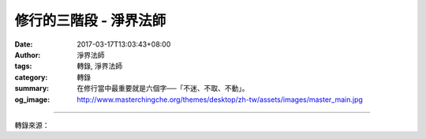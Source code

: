 修行的三階段 - 淨界法師
#######################

:date: 2017-03-17T13:03:43+08:00
:author: 淨界法師
:tags: 轉錄, 淨界法師
:category: 轉錄
:summary: 在修行當中最重要就是六個字──「不迷、不取、不動」。
:og_image: http://www.masterchingche.org/themes/desktop/zh-tw/assets/images/master_main.jpg


.. raw:: html

  <p>上淨下界法師開示</p><p> 修行的三階段</p><p> 在修行當中最重要就是六個字──「不迷、不取、不動」。<br/> 你對於你現在的身心世界，你要訓練你自己「不迷、不取、不動」。『不迷』是智慧的觀照，『不取』是禪定，『不動』就是持戒，你要保持「不迷、不取、不動」，也就說，你要站在一個不生滅心的角度。我們修行有三個階段：</p><p> 第一個階段是「見山是山，見水是水」：我們一般在修學佛法、在護持三寶的時候，在造善業力的時候，你感覺你的身心世界很真實，因為你根本沒有智慧觀照，我們剛開始叫跟三寶結緣─「緣修」，在因緣當中修善業。「見山是山，見水是水」，你過去什麼思考，你還是什麼思考。</p><p> 你一個人生命真正的突破，是第二個階段─「見山不是山，見水不是水」：你開始對身心世界開始否定了，你開始問你自己一句話：「我從什麼地方來？」開始去找我們真實的家，這時候你對身心世界開始脫離。這個過程很重要，非常重要！當然很多人看你這個人不正常，其實不正常才是正常。如果你學佛以後，你從剛開始學佛到你學佛很久以後，都表現的很正常，你沒有真正學佛，你太正常了。你都沒有真正大死一番，你的思考模式還是過去的思考模式，你這樣子叫做積集善業，只是成就安樂道，你不是在走解脫道，你一定經過「見山不是山，見水不是水」，對身心世界開始否定，開始跟它保持距離。</p><p> 然後，到第三個階段，你又開始「見山是山，見水是水」：大死一番以後再重新發大悲心，借假修真，又「見山是山，見水是水」，但是心情不一樣。</p><p> 這三個階段缺一個都不可以，你用一種比較超然的心態，來面對你的人生，你不否定，但是也不執著，叫作「即空、即假、即中」。你能夠保持這樣的心態來念佛，你的佛號絕對不會受外在環境的干擾。當然你會覺得好像很生疏，所以你要訓練自己，這是你唯一的路，「十方薄伽梵。一路涅槃門」，你只有這條路可以走，沒有其他的路了。</p><p> 我們佛法是重視「覺悟」的，你強忍是沒有用的，佛法對外境的解脫不是勉強的，強忍你不會持久的。<br/> 你能夠真實的覺悟，你才能夠真實的放下！</p>

.. image:: https://scontent-tpe1-1.xx.fbcdn.net/v/t1.0-9/17362458_1287374437966135_1985516786050976921_n.jpg?oh=b74b88911e83d1fb37bb1077158b9b46&oe=595934EB
   :align: center
   :alt: 修行的三階段

----

轉錄來源：

.. raw:: html

  <iframe src="https://www.facebook.com/plugins/post.php?href=https%3A%2F%2Fwww.facebook.com%2Fpermalink.php%3Fstory_fbid%3D1287374437966135%26id%3D586669808036605%26substory_index%3D0&width=500" width="500" height="461" style="border:none;overflow:hidden" scrolling="no" frameborder="0" allowTransparency="true"></iframe>

.. _淨界法師: http://www.masterchingche.org/zh-tw/master_main.php
